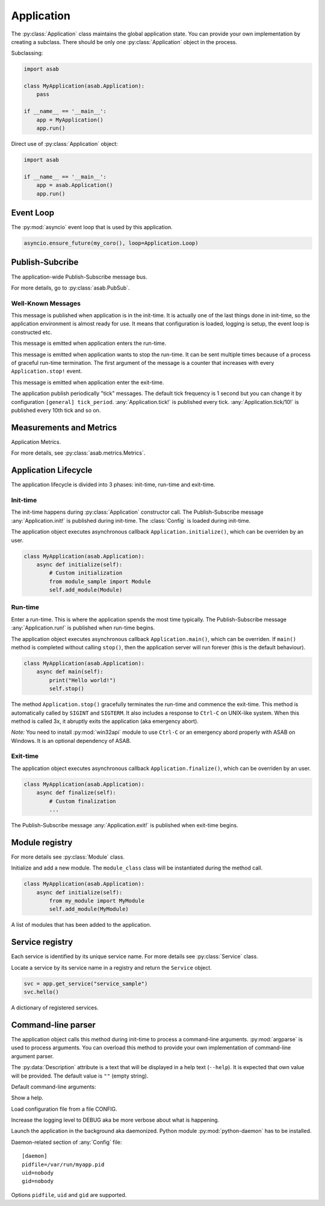 Application
===========

.. py:currentmodule:: asab

.. py:class:: Application()

The :py:class:`Application` class maintains the global application state.
You can provide your own implementation by creating a subclass.
There should be only one :py:class:`Application` object in the process.

Subclassing:

.. code:: python

    import asab

    class MyApplication(asab.Application):
        pass

    if __name__ == '__main__':
        app = MyApplication()
        app.run()


Direct use of :py:class:`Application` object:

.. code:: python

    import asab

    if __name__ == '__main__':
        app = asab.Application()
        app.run()



Event Loop
----------

.. py:attribute:: Application.Loop

The :py:mod:`asyncio` event loop that is used by this application.

.. code:: python

    asyncio.ensure_future(my_coro(), loop=Application.Loop)


Publish-Subcribe
----------------

.. py:attribute:: Application.PubSub

The application-wide Publish-Subscribe message bus.

For more details, go to :py:class:`asab.PubSub`.

Well-Known Messages 
^^^^^^^^^^^^^^^^^^^

.. option:: Application.init!

This message is published when application is in the init-time.
It is actually one of the last things done in init-time, so the application environment is almost ready for use.
It means that configuration is loaded, logging is setup, the event loop is constructed etc.


.. option:: Application.run!

This message is emitted when application enters the run-time.


.. option:: Application.stop!

This message is emitted when application wants to stop the run-time.
It can be sent multiple times because of a process of graceful run-time termination.
The first argument of the message is a counter that increases with every ``Application.stop!`` event.


.. option:: Application.exit!

This message is emitted when application enter the exit-time.


.. option:: Application.tick!
.. option:: Application.tick/10!
.. option:: Application.tick/60!
.. option:: Application.tick/300!
.. option:: Application.tick/600!
.. option:: Application.tick/1800!
.. option:: Application.tick/3600!
.. option:: Application.tick/43200!
.. option:: Application.tick/86400!

The application publish periodically "tick" messages.
The default tick frequency is 1 second but you can change it by configuration ``[general] tick_period``.
:any:`Application.tick!` is published every tick. :any:`Application.tick/10!` is published every 10th tick and so on.


Measurements and Metrics
------------------------

.. py:attribute:: Application.Metrics

Application Metrics.

For more details, see :py:class:`asab.metrics.Metrics`.


Application Lifecycle
---------------------

The application lifecycle is divided into 3 phases: init-time, run-time and exit-time.

Init-time
^^^^^^^^^

.. py:method:: Application.__init__()

The init-time happens during :py:class:`Application` constructor call.
The Publish-Subscribe message :any:`Application.init!` is published during init-time.
The :class:`Config` is loaded during init-time.


.. py:method:: Application.initialize()

The application object executes asynchronous callback ``Application.initialize()``, which can be overriden by an user.

.. code:: python

    class MyApplication(asab.Application):
        async def initialize(self):
            # Custom initialization
            from module_sample import Module
            self.add_module(Module)


Run-time
^^^^^^^^

.. py:method:: Application.run()

Enter a run-time. This is where the application spends the most time typically.
The Publish-Subscribe message :any:`Application.run!` is published when run-time begins.


.. py:method:: Application.main()

The application object executes asynchronous callback ``Application.main()``, which can be overriden.
If ``main()`` method is completed without calling ``stop()``, then the application server will run forever (this is the default behaviour).

.. code:: python

    class MyApplication(asab.Application):
        async def main(self):
            print("Hello world!")
            self.stop()


.. py:method:: Application.stop()

The method  ``Application.stop()`` gracefully terminates the run-time and commence the exit-time.
This method is automatically called by ``SIGINT`` and ``SIGTERM``. It also includes a response to ``Ctrl-C`` on UNIX-like system.
When this method is called 3x, it abruptly exits the application (aka emergency abort).

*Note:* You need to install :py:mod:`win32api` module to use ``Ctrl-C`` or an emergency abord properly with ASAB on Windows. It is an optional dependency of ASAB.


Exit-time
^^^^^^^^^

.. py:method:: Application.finalize()

The application object executes asynchronous callback ``Application.finalize()``, which can be overriden by an user.

.. code:: python

    class MyApplication(asab.Application):
        async def finalize(self):
            # Custom finalization
            ...


The Publish-Subscribe message :any:`Application.exit!` is published when exit-time begins.


Module registry
---------------

For more details see :py:class:`Module` class.

.. py:method:: Application.add_module(module_class)

Initialize and add a new module.
The ``module_class`` class will be instantiated during the method call.


.. code:: python

    class MyApplication(asab.Application):
        async def initialize(self):
            from my_module import MyModule
            self.add_module(MyModule)

.. py:attribute:: Application.Modules

A list of modules that has been added to the application.


Service registry
----------------

Each service is identified by its unique service name.
For more details see :py:class:`Service` class.

.. py:method:: Application.get_service(service_name)

Locate a service by its service name in a registry and return the ``Service`` object.

.. code:: python

    svc = app.get_service("service_sample")
    svc.hello()


.. py:attribute:: Application.Services

A dictionary of registered services.


Command-line parser
-------------------

.. py:method:: Application.parse_args()

The application object calls this method during init-time to process a command-line arguments.
:py:mod:`argparse` is used to process arguments.
You can overload this method to provide your own implementation of command-line argument parser.


.. py:data:: Application.Description

The :py:data:`Description` attribute is a text that will be displayed in a help text (``--help``).
It is expected that own value will be provided.
The default value is ``""`` (empty string).



Default command-line arguments:

.. option:: -h , --help

Show a help.


.. option:: -c <CONFIG>,--config <CONFIG>

Load configuration file from a file CONFIG.


.. option:: -v , --verbose

Increase the logging level to DEBUG aka be more verbose about what is happening.


.. option:: -d , --daemonize

Launch the application in the background aka daemonized.
Python module :py:mod:`python-daemon` has to be installed.

Daemon-related section of :any:`Config` file::

    [daemon]
    pidfile=/var/run/myapp.pid
    uid=nobody
    gid=nobody

Options ``pidfile``, ``uid`` and ``gid`` are supported.


